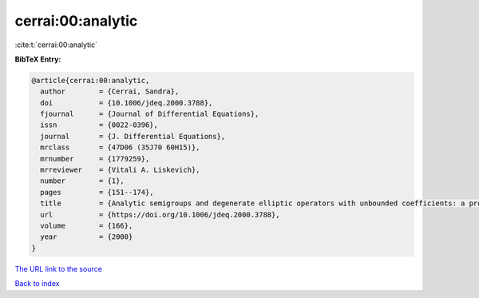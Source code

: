 cerrai:00:analytic
==================

:cite:t:`cerrai:00:analytic`

**BibTeX Entry:**

.. code-block:: bibtex

   @article{cerrai:00:analytic,
     author        = {Cerrai, Sandra},
     doi           = {10.1006/jdeq.2000.3788},
     fjournal      = {Journal of Differential Equations},
     issn          = {0022-0396},
     journal       = {J. Differential Equations},
     mrclass       = {47D06 (35J70 60H15)},
     mrnumber      = {1779259},
     mrreviewer    = {Vitali A. Liskevich},
     number        = {1},
     pages         = {151--174},
     title         = {Analytic semigroups and degenerate elliptic operators with unbounded coefficients: a probabilistic approach},
     url           = {https://doi.org/10.1006/jdeq.2000.3788},
     volume        = {166},
     year          = {2000}
   }

`The URL link to the source <https://doi.org/10.1006/jdeq.2000.3788>`__


`Back to index <../By-Cite-Keys.html>`__
